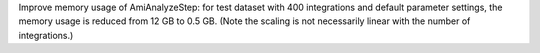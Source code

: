 Improve memory usage of AmiAnalyzeStep: for test dataset with 400 integrations
and default parameter settings, the memory usage is reduced from 12 GB to 0.5 GB.
(Note the scaling is not necessarily linear with the number of integrations.)
